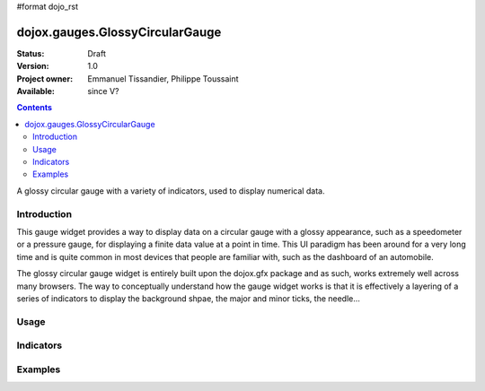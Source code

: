 #format dojo_rst

dojox.gauges.GlossyCircularGauge
================================

:Status: Draft
:Version: 1.0
:Project owner: Emmanuel Tissandier, Philippe Toussaint
:Available: since V?

.. contents::
   :depth: 2

A glossy circular gauge with a variety of indicators, used to display numerical data.


============
Introduction
============

This gauge widget provides a way to display data on a circular gauge with a glossy appearance, such as a speedometer or a pressure gauge, for displaying a finite data value at a point in time. This UI paradigm has been around for a very long time and is quite common in most devices that people are familiar with, such as the dashboard of an automobile.

The glossy circular gauge widget is entirely built upon the dojox.gfx package and as such, works extremely well across many browsers. The way to conceptually understand how the gauge widget works is that it is effectively a layering of a series of indicators to display the background shpae, the major and minor ticks, the needle...

.. code-example::
  :type: inline
  :height: 500
  :width: 500
  :toolbar: versions

  .. html::

    <div id="CircularGauge"></div>

  .. javascript::

    <script type="text/javascript">
        dojo.require('dojox.gauges.GlossyCircularGauge');                
        makeGauge = function(){
        	var glossyCircular = new dojox.gauges.GlossyCircularGauge({
        		background: [255, 255, 255, 0],
        		title: 'Value',
        		id: "glossyGauge",
        		width: 300,
        		height: 300
        	}, dojo.byId("CircularGauge"));
        	glossyCircular.startup();
        };
        dojo.addOnLoad(makeGauge );
    </script>



=====
Usage
=====


==========
Indicators
==========

========
Examples
========

